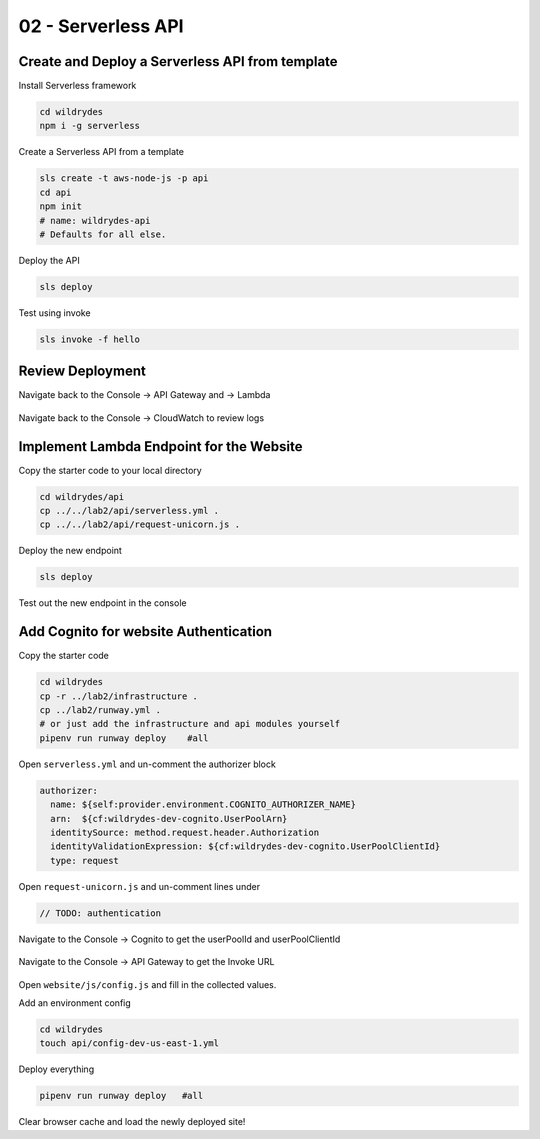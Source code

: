 =======================
02 - Serverless API
=======================

Create and Deploy a Serverless API from template
------------------------------------------------------

Install Serverless framework

.. code:: bash

     cd wildrydes
     npm i -g serverless

Create a Serverless API from a template

.. code:: bash

     sls create -t aws-node-js -p api
     cd api
     npm init
     # name: wildrydes-api
     # Defaults for all else.

Deploy the API

.. code:: bash

     sls deploy

Test using invoke

.. code:: bash

     sls invoke -f hello


Review Deployment
-----------------------------------------------

Navigate back to the Console -> API Gateway and -> Lambda

   .. image:: img/apigateway.console.1.png
   .. image:: img/lambda.console.png

Navigate back to the Console -> CloudWatch to review logs

   .. image:: img/cloudwatch.console.png

Implement Lambda Endpoint for the Website
-----------------------------------------------

Copy the starter code to your local directory

.. code:: bash

    cd wildrydes/api
    cp ../../lab2/api/serverless.yml .
    cp ../../lab2/api/request-unicorn.js .

Deploy the new endpoint

.. code:: bash

    sls deploy

Test out the new endpoint in the console

   .. image:: img/apigateway.console.3.png

Add Cognito for website Authentication
-----------------------------------------------

Copy the starter code

.. code:: bash

    cd wildrydes
    cp -r ../lab2/infrastructure .
    cp ../lab2/runway.yml .
    # or just add the infrastructure and api modules yourself
    pipenv run runway deploy    #all

Open ``serverless.yml`` and un-comment the authorizer block

.. code:: yaml

    authorizer:
      name: ${self:provider.environment.COGNITO_AUTHORIZER_NAME}
      arn:  ${cf:wildrydes-dev-cognito.UserPoolArn}
      identitySource: method.request.header.Authorization
      identityValidationExpression: ${cf:wildrydes-dev-cognito.UserPoolClientId}
      type: request

Open ``request-unicorn.js`` and un-comment lines under

.. code:: bash

   // TODO: authentication

Navigate to the Console -> Cognito to get the userPoolId and userPoolClientId

   .. image:: img/cognito.console.1.png
   .. image:: img/cognito.console.2.png

Navigate to the Console -> API Gateway to get the Invoke URL

   .. image:: img/apigateway.console.2.png

Open ``website/js/config.js`` and fill in the collected values.

Add an environment config

.. code:: bash

    cd wildrydes
    touch api/config-dev-us-east-1.yml

Deploy everything

.. code:: bash

    pipenv run runway deploy   #all

Clear browser cache and load the newly deployed site!










